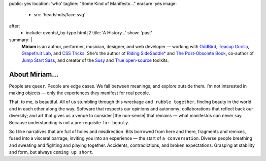 public: yes
location: 'who'
tagline: "Some Kind of Manifesto…"
erasure: yes
image:
  - src: 'headshots/face.svg'
after:
  - include: events/_by-type.html.j2
    title: 'A History…'
    show: 'past'
summary: |
  **Miriam**
  is an author, performer, musician, designer, and web developer —
  working with `OddBird`_,
  `Teacup Gorilla`_,
  `Grapefruit Lab`_,
  and `CSS Tricks`_.
  She's the author of
  `Riding SideSaddle*`_ and
  `The Post-Obsolete Book`_,
  co-author of
  `Jump Start Sass`_,
  and creator of the
  `Susy`_ and `True`_
  `open-source`_ toolkits.

  .. _Riding SideSaddle*: /writing/ridingsidesaddle/
  .. _OddBird: http://oddbird.net/
  .. _Teacup Gorilla: http://teacupgorilla.com/
  .. _open-source: http://github.com/mirisuzanne/
  .. _Grapefruit Lab: http://grapefruitlab.com/
  .. _CSS Tricks: https://css-tricks.com/
  .. _Jump Start Sass: https://www.sitepoint.com/premium/books/jump-start-sass
  .. _The Post-Obsolete Book: http://www.post-obsolete.com
  .. _Susy: http://susy.oddbird.net/
  .. _True: http://oddbird.net/true


*************
About Miriam…
*************

People are ``queer``.
People are edge cases.
We fall between meanings,
and explore outside them.
I’m not interested in making objects —
only the experiences they manifest for real people.

That, to me, is beautiful.
All of us stumbling
through this wreckage ``and rubble together``,
finding beauty in the world
and in each other along the way.
Software that respects our opinions and autonomy;
collaborations that reflect back our diversity;
and art that gives us a venue to consider
|the non-sense| that remains —
what manifestos can never say.
Because understanding is not a pre-requisite ``for beauty``.

So I like narratives that are full of
holes and misdirection.
Bits borrowed from here and there,
fragments and remixes,
fused into a visceral barrage,
inviting you into an experience —
the start of ``a conversation``.
Diverse people breathing and sweating
and fighting and playing together.
Accidents, contradictions, and broken expectations.
Grasping at stability and form,
but always ``coming up short``.

.. |the non-sense| raw:: html

  <label for="erasure">the non-sense</label>

.. callmacro:: gallery/macros.j2#figure
  :caption: 'Headshots'
  :gallery: [
              {
                'image': 'headshots/mia-2017.jpg',
                'link': '/static/pictures/headshots/mia-2017.jpg',
              },
              {
                'image': 'headshots/mia-smirk.jpg',
                'link': '/static/pictures/headshots/mia-smirk.jpg',
              },
            ]
